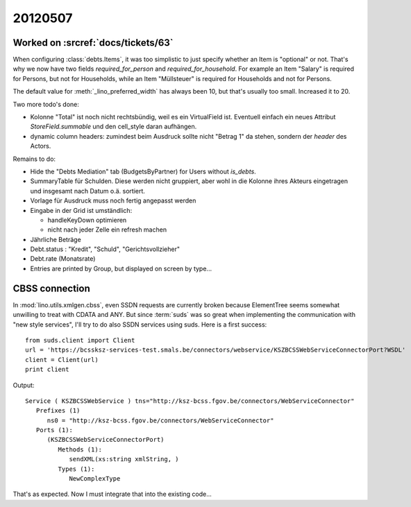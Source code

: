 20120507
========

Worked on :srcref:`docs/tickets/63`
-----------------------------------

When configuring :class:`debts.Items`, it was too simplistic to just specify 
whether an Item is "optional" or not. 
That's why we now have two fields `required_for_person` and `required_for_household`.
For example an Item "Salary" is required for Persons, but not for Households,
while an Item "Müllsteuer" is required for Households and not for Persons.

The default value for :meth:`_lino_preferred_width` has always been 10, 
but that's usually too small. Increased it to 20.

Two more todo's done:

- Kolonne "Total" ist noch nicht rechtsbündig, weil es ein VirtualField ist.
  Eventuell einfach ein neues Attribut `StoreField.summable` und den 
  cell_style daran aufhängen.
  
- dynamic column headers: zumindest beim Ausdruck 
  sollte nicht "Betrag 1" da stehen, sondern der `header` des Actors.


Remains to do:

- Hide the "Debts Mediation" tab (BudgetsByPartner) for Users without `is_debts`. 

- SummaryTable für Schulden. Diese werden nicht gruppiert, aber wohl in die Kolonne 
  ihres Akteurs eingetragen und insgesamt nach Datum o.ä. sortiert. 
  
- Vorlage für Ausdruck muss noch fertig angepasst werden
  
- Eingabe in der Grid ist umständlich:

  - handleKeyDown optimieren
  - nicht nach jeder Zelle ein refresh machen
  
- Jährliche Beträge

- Debt.status : "Kredit", "Schuld", "Gerichtsvollzieher"

- Debt.rate (Monatsrate)

- Entries are printed by Group, but displayed on screen by type...


CBSS connection
---------------

In :mod:`lino.utils.xmlgen.cbss`, even SSDN requests are currently broken
because ElementTree seems somewhat unwilling to treat with CDATA and ANY.
But since :term:`suds` was so great when implementing the communication 
with "new style services", I'll try to do also SSDN services using suds. 
Here is a first success::

  from suds.client import Client
  url = 'https://bcssksz-services-test.smals.be/connectors/webservice/KSZBCSSWebServiceConnectorPort?WSDL'
  client = Client(url)
  print client

Output::

  Service ( KSZBCSSWebService ) tns="http://ksz-bcss.fgov.be/connectors/WebServiceConnector"
     Prefixes (1)
        ns0 = "http://ksz-bcss.fgov.be/connectors/WebServiceConnector"
     Ports (1):
        (KSZBCSSWebServiceConnectorPort)
           Methods (1):
              sendXML(xs:string xmlString, )
           Types (1):
              NewComplexType
              

That's as expected. 
Now I must integrate that into the existing code...

